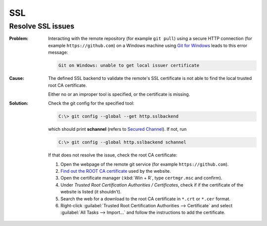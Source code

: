 SSL
===
Resolve SSL issues
------------------

:Problem:

    Interacting with the remote repository (for example ``git pull``) using
    a secure HTTP connection (for example ``https://github.com``) on a
    Windows machine using `Git for Windows`_ leads to this error message:

    .. code-block:: none

        Git on Windows: unable to get local issuer certificate

:Cause:

    The defined SSL backend to validate the remote's SSL
    certificate is not able to find the local trusted root CA certificate.

    Either no or an improper tool is specified, or the certificate is missing.

:Solution:

    Check the git config for the specified tool:

    .. code-block:: bash

        C:\> git config --global --get http.sslbackend

    which should print **schannel** (refers to `Secured Channel`_). If not, run

    .. code-block:: bash

        C:\> git config --global http.sslbackend schannel

    If that does not resolve the issue, check the root CA certificate:

    #. Open the webpage of the remote git service (for example
       ``https://github.com``).
    #. `Find out the ROOT CA certificate`_ used by the website.
    #. Open the certificate manager (:kbd:`Win + R`, type ``certmgr.msc`` and
       confirm).
    #. Under *Trusted Root Certification Authorities / Certificates*, check if
       if the certificate of the website is listed (it shouldn't).
    #. Search the web for a download to the root CA certificate in ``*.crt`` or
       ``*.cer`` format.
    #. Right-click :guilabel:`Trusted Root Certification Authorities --> Certificate`
       and select :guilabel:`All Tasks --> Import...` and follow the instructions
       to add the certificate.

.. _Git for Windows: https://gitforwindows.org/
.. _Secured Channel: https://learn.microsoft.com/en-us/windows/win32/secauthn/secure-channel
.. _Find out the ROOT CA certificate: https://support.mozilla.org/en-US/kb/secure-website-certificate#w_viewing-a-certificate
